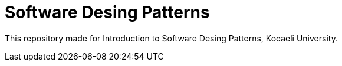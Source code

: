 = Software Desing Patterns

This repository made for Introduction to Software Desing Patterns, Kocaeli University.
